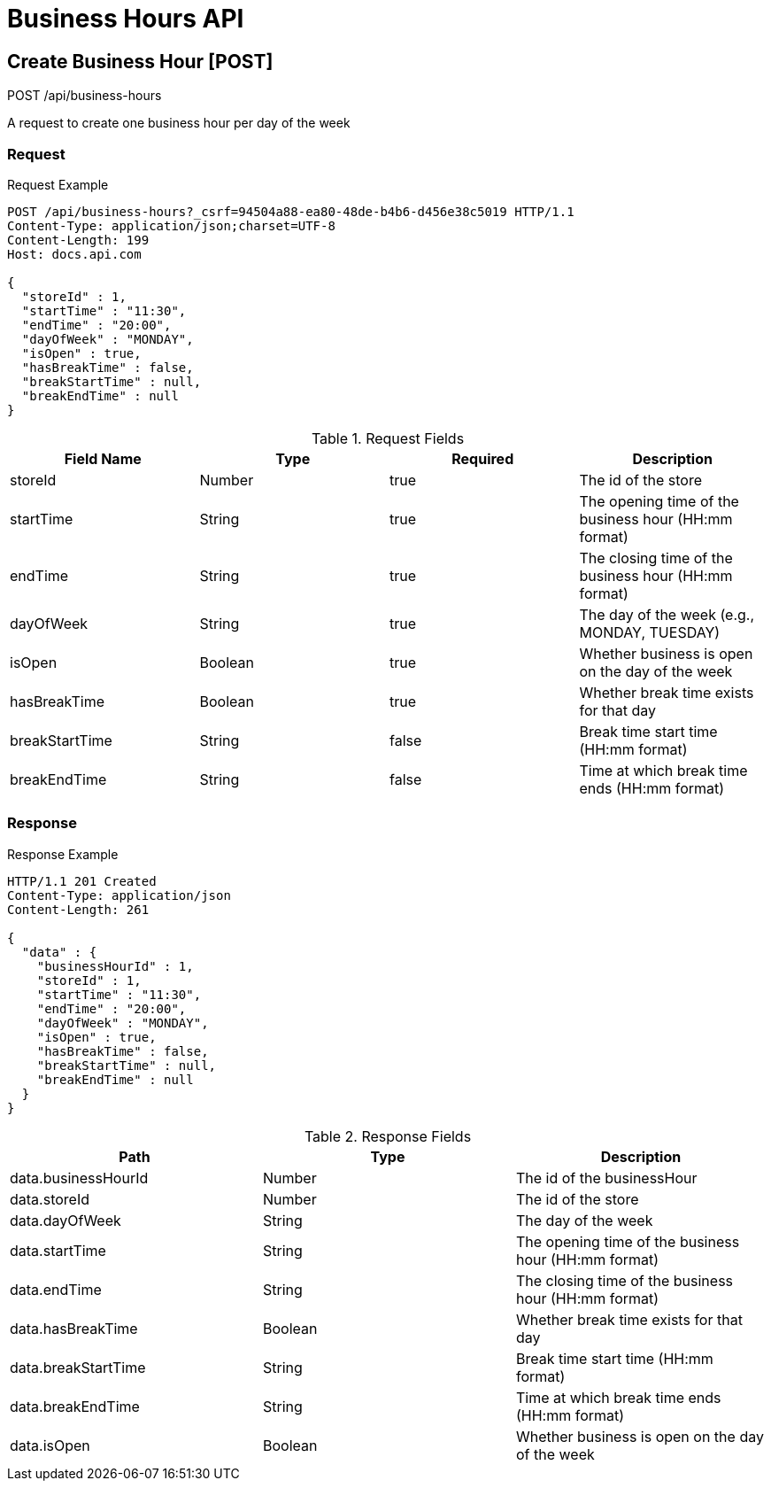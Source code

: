 = Business Hours API

== Create Business Hour [POST]

POST /api/business-hours

A request to create one business hour per day of the week

=== Request

.Request Example
[source,http,options="nowrap"]
----
POST /api/business-hours?_csrf=94504a88-ea80-48de-b4b6-d456e38c5019 HTTP/1.1
Content-Type: application/json;charset=UTF-8
Content-Length: 199
Host: docs.api.com

{
  "storeId" : 1,
  "startTime" : "11:30",
  "endTime" : "20:00",
  "dayOfWeek" : "MONDAY",
  "isOpen" : true,
  "hasBreakTime" : false,
  "breakStartTime" : null,
  "breakEndTime" : null
}
----

.Request Fields
[options="header",cols="25%,25%,25%,25%"]
|===
|Field Name|Type|Required|Description
|storeId|Number|true|The id of the store
|startTime|String|true|The opening time of the business hour (HH:mm format)
|endTime|String|true|The closing time of the business hour (HH:mm format)
|dayOfWeek|String|true|The day of the week (e.g., MONDAY, TUESDAY)
|isOpen|Boolean|true|Whether business is open on the day of the week
|hasBreakTime|Boolean|true|Whether break time exists for that day
|breakStartTime|String|false|Break time start time (HH:mm format)
|breakEndTime|String|false|Time at which break time ends (HH:mm format)
|===

=== Response

.Response Example
[source,http,options="nowrap"]
----
HTTP/1.1 201 Created
Content-Type: application/json
Content-Length: 261

{
  "data" : {
    "businessHourId" : 1,
    "storeId" : 1,
    "startTime" : "11:30",
    "endTime" : "20:00",
    "dayOfWeek" : "MONDAY",
    "isOpen" : true,
    "hasBreakTime" : false,
    "breakStartTime" : null,
    "breakEndTime" : null
  }
}
----

.Response Fields
[options="header",cols="33%,33%,33%"]

|===
|Path|Type|Description
|data.businessHourId|Number|The id of the businessHour
|data.storeId|Number|The id of the store
|data.dayOfWeek|String|The day of the week
|data.startTime|String|The opening time of the business hour (HH:mm format)
|data.endTime|String|The closing time of the business hour (HH:mm format)
|data.hasBreakTime|Boolean|Whether break time exists for that day
|data.breakStartTime|String|Break time start time (HH:mm format)
|data.breakEndTime|String|Time at which break time ends (HH:mm format)
|data.isOpen|Boolean|Whether business is open on the day of the week
|===
